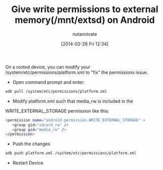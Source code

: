 #+BLOG: wordpress
#+POSTID: 21
#+DATE: [2014-02-28 Fri 12:34]
#+OPTIONS: toc:nil num:nil todo:nil pri:nil tags:nil ^:nil TeX:nil
#+CATEGORY: blogs
#+TAGS:
#+DESCRIPTION:
#+TITLE: Give write permissions to external memory(/mnt/extsd) on Android
#+AUTHOR: nutannivate
#+EMAIL: nutannivate@gmail.com

On a rooted device, you can modify your /system/etc/permissions/platform.xml 
to "fix" the permissions issue. 
	
- Open command prompt and enter:
#+begin_src sh
adb pull /system/etc/permissions/platform.xml
#+end_src

- Modify platform.xml such that media_rw is included in the 
WRITE_EXTERNAL_STORAGE permission like this:
#+begin_src sh
<permission name="android.permission.WRITE_EXTERNAL_STORAGE" >
   <group gid="sdcard_rw" />
   <group gid="media_rw" />
</permission>
#+end_src

- Push the changes
#+begin_src sh
adb push platform.xml /system/etc/permissions/platform.xml
#+end_src

- Restart Device
